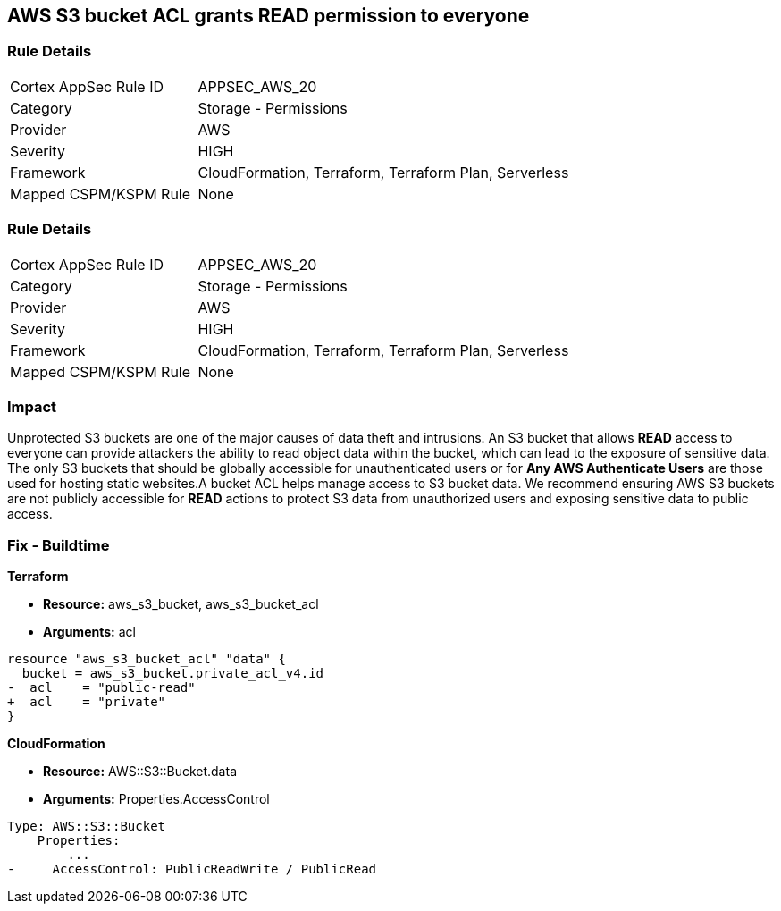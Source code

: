 == AWS S3 bucket ACL grants READ permission to everyone


=== Rule Details

[cols="1,2"]
|===
|Cortex AppSec Rule ID |APPSEC_AWS_20
|Category |Storage - Permissions
|Provider |AWS
|Severity |HIGH
|Framework |CloudFormation, Terraform, Terraform Plan, Serverless
|Mapped CSPM/KSPM Rule |None
|===


=== Rule Details

[cols="1,2"]
|===
|Cortex AppSec Rule ID |APPSEC_AWS_20
|Category |Storage - Permissions
|Provider |AWS
|Severity |HIGH
|Framework |CloudFormation, Terraform, Terraform Plan, Serverless
|Mapped CSPM/KSPM Rule |None
|===


=== Impact
Unprotected S3 buckets are one of the major causes of data theft and intrusions.
An S3 bucket that allows *READ* access to everyone can provide attackers the ability to read object data within the bucket, which can lead to the exposure of sensitive data.
The only S3 buckets that should be globally accessible for unauthenticated users or for *Any AWS Authenticate Users* are those used for hosting static websites.A bucket ACL helps manage access to S3 bucket data. We recommend ensuring AWS S3 buckets are not publicly accessible for *READ* actions to protect S3 data from unauthorized users and exposing sensitive data to public access.

=== Fix - Buildtime


*Terraform* 


* *Resource:* aws_s3_bucket, aws_s3_bucket_acl
* *Arguments:* acl


[source,terraform]
----
resource "aws_s3_bucket_acl" "data" {
  bucket = aws_s3_bucket.private_acl_v4.id
-  acl    = "public-read"
+  acl    = "private"
}
----



*CloudFormation* 


* *Resource:* AWS::S3::Bucket.data
* *Arguments:* Properties.AccessControl


[source,yaml]
----
Type: AWS::S3::Bucket
    Properties:
        ...
-     AccessControl: PublicReadWrite / PublicRead
----
